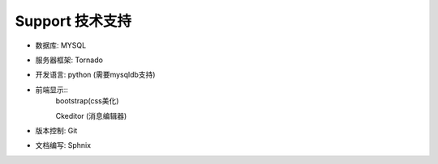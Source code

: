 .. _support:

************
Support 技术支持
************

* 数据库: MYSQL

* 服务器框架: Tornado 

* 开发语言: python (需要mysqldb支持)

* 前端显示::
   bootstrap(css美化)
   
   Ckeditor (消息编辑器)
   
* 版本控制: Git

* 文档编写: Sphnix


